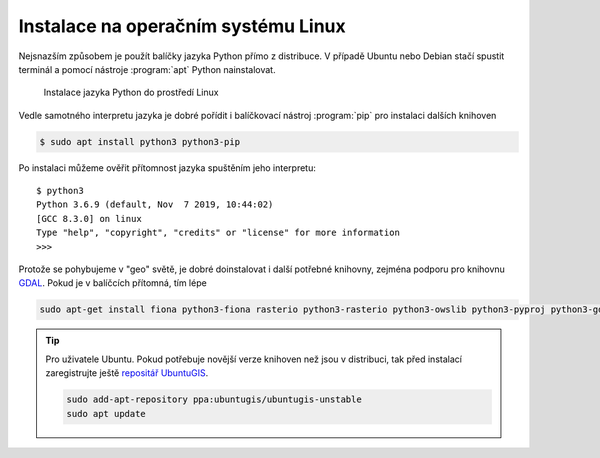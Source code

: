 Instalace na operačním systému Linux
====================================

Nejsnazším způsobem je použít balíčky jazyka Python přímo z
distribuce. V případě Ubuntu nebo Debian stačí spustit terminál a
pomocí nástroje :program:`apt` Python nainstalovat.

.. figure:: ../../images/install-ubuntu.png

        Instalace jazyka Python do prostředí Linux

Vedle samotného interpretu jazyka je dobré pořídit i balíčkovací
nástroj :program:`pip` pro instalaci dalších knihoven

.. code-block:: bash

        $ sudo apt install python3 python3-pip

Po instalaci můžeme ověřit přítomnost jazyka spuštěním jeho interpretu::

        $ python3
        Python 3.6.9 (default, Nov  7 2019, 10:44:02) 
        [GCC 8.3.0] on linux
        Type "help", "copyright", "credits" or "license" for more information
        >>>

Protože se pohybujeme v "geo" světě, je dobré doinstalovat i další potřebné
knihovny, zejména podporu pro knihovnu `GDAL <http://gdal.org>`_. Pokud je v
balíčcích přítomná, tím lépe


.. code-block:: bash

   sudo apt-get install fiona python3-fiona rasterio python3-rasterio python3-owslib python3-pyproj python3-gdal libgdal-dev

.. tip:: Pro uživatele Ubuntu. Pokud potřebuje novější verze knihoven
   než jsou v distribuci, tak před instalací zaregistrujte ještě
   `repositář UbuntuGIS
   <https://launchpad.net/~ubuntugis/+archive/ubuntu/ubuntugis-unstable/+packages?field.name_filter=python&field.status_filter=published&field.series_filter=>`__.

   .. code-block:: bash

      sudo add-apt-repository ppa:ubuntugis/ubuntugis-unstable
      sudo apt update
